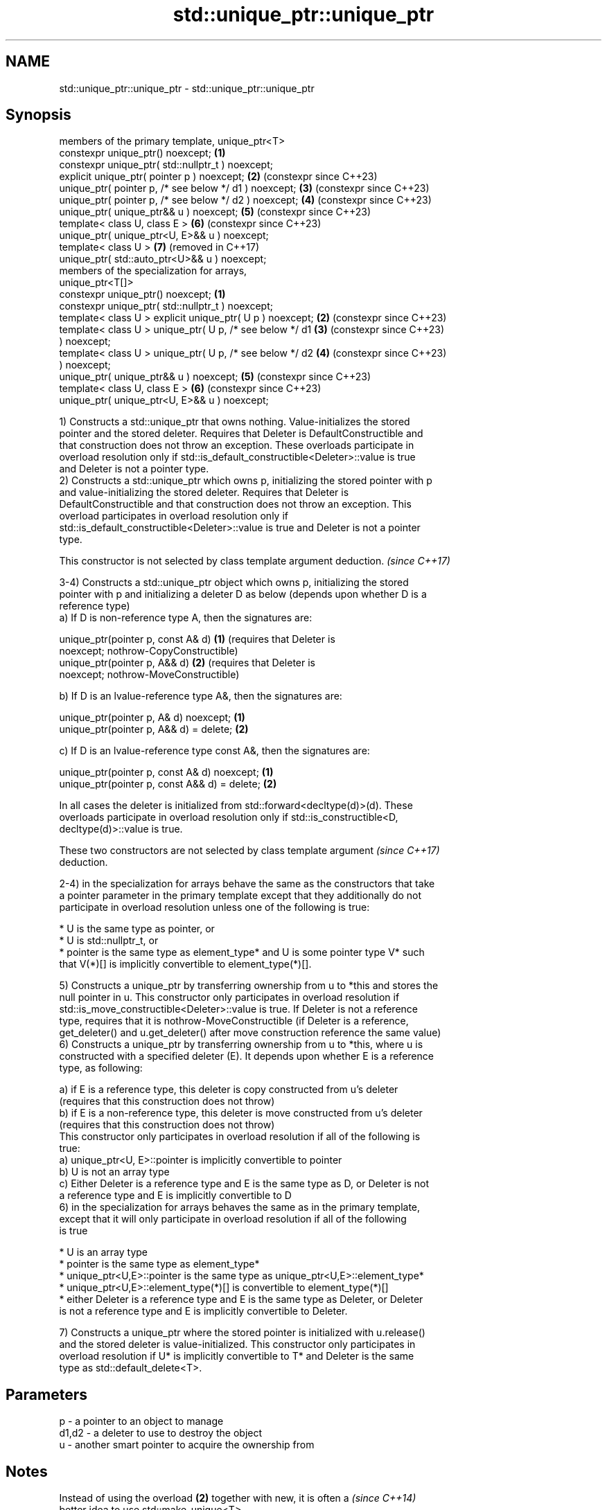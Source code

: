 .TH std::unique_ptr::unique_ptr 3 "2022.07.31" "http://cppreference.com" "C++ Standard Libary"
.SH NAME
std::unique_ptr::unique_ptr \- std::unique_ptr::unique_ptr

.SH Synopsis
   members of the primary template, unique_ptr<T>
   constexpr unique_ptr() noexcept;                         \fB(1)\fP
   constexpr unique_ptr( std::nullptr_t ) noexcept;
   explicit unique_ptr( pointer p ) noexcept;               \fB(2)\fP (constexpr since C++23)
   unique_ptr( pointer p, /* see below */ d1 ) noexcept;    \fB(3)\fP (constexpr since C++23)
   unique_ptr( pointer p, /* see below */ d2 ) noexcept;    \fB(4)\fP (constexpr since C++23)
   unique_ptr( unique_ptr&& u ) noexcept;                   \fB(5)\fP (constexpr since C++23)
   template< class U, class E >                             \fB(6)\fP (constexpr since C++23)
   unique_ptr( unique_ptr<U, E>&& u ) noexcept;
   template< class U >                                      \fB(7)\fP (removed in C++17)
   unique_ptr( std::auto_ptr<U>&& u ) noexcept;
   members of the specialization for arrays,
   unique_ptr<T[]>
   constexpr unique_ptr() noexcept;                         \fB(1)\fP
   constexpr unique_ptr( std::nullptr_t ) noexcept;
   template< class U > explicit unique_ptr( U p ) noexcept; \fB(2)\fP (constexpr since C++23)
   template< class U > unique_ptr( U p, /* see below */ d1  \fB(3)\fP (constexpr since C++23)
   ) noexcept;
   template< class U > unique_ptr( U p, /* see below */ d2  \fB(4)\fP (constexpr since C++23)
   ) noexcept;
   unique_ptr( unique_ptr&& u ) noexcept;                   \fB(5)\fP (constexpr since C++23)
   template< class U, class E >                             \fB(6)\fP (constexpr since C++23)
   unique_ptr( unique_ptr<U, E>&& u ) noexcept;

   1) Constructs a std::unique_ptr that owns nothing. Value-initializes the stored
   pointer and the stored deleter. Requires that Deleter is DefaultConstructible and
   that construction does not throw an exception. These overloads participate in
   overload resolution only if std::is_default_constructible<Deleter>::value is true
   and Deleter is not a pointer type.
   2) Constructs a std::unique_ptr which owns p, initializing the stored pointer with p
   and value-initializing the stored deleter. Requires that Deleter is
   DefaultConstructible and that construction does not throw an exception. This
   overload participates in overload resolution only if
   std::is_default_constructible<Deleter>::value is true and Deleter is not a pointer
   type.

   This constructor is not selected by class template argument deduction. \fI(since C++17)\fP

   3-4) Constructs a std::unique_ptr object which owns p, initializing the stored
   pointer with p and initializing a deleter D as below (depends upon whether D is a
   reference type)
   a) If D is non-reference type A, then the signatures are:

   unique_ptr(pointer p, const A& d) \fB(1)\fP (requires that Deleter is
   noexcept;                             nothrow-CopyConstructible)
   unique_ptr(pointer p, A&& d)      \fB(2)\fP (requires that Deleter is
   noexcept;                             nothrow-MoveConstructible)

   b) If D is an lvalue-reference type A&, then the signatures are:

   unique_ptr(pointer p, A& d) noexcept;  \fB(1)\fP
   unique_ptr(pointer p, A&& d) = delete; \fB(2)\fP

   c) If D is an lvalue-reference type const A&, then the signatures are:

   unique_ptr(pointer p, const A& d) noexcept;  \fB(1)\fP
   unique_ptr(pointer p, const A&& d) = delete; \fB(2)\fP

   In all cases the deleter is initialized from std::forward<decltype(d)>(d). These
   overloads participate in overload resolution only if std::is_constructible<D,
   decltype(d)>::value is true.

   These two constructors are not selected by class template argument     \fI(since C++17)\fP
   deduction.

   2-4) in the specialization for arrays behave the same as the constructors that take
   a pointer parameter in the primary template except that they additionally do not
   participate in overload resolution unless one of the following is true:

     * U is the same type as pointer, or
     * U is std::nullptr_t, or
     * pointer is the same type as element_type* and U is some pointer type V* such
       that V(*)[] is implicitly convertible to element_type(*)[].

   5) Constructs a unique_ptr by transferring ownership from u to *this and stores the
   null pointer in u. This constructor only participates in overload resolution if
   std::is_move_constructible<Deleter>::value is true. If Deleter is not a reference
   type, requires that it is nothrow-MoveConstructible (if Deleter is a reference,
   get_deleter() and u.get_deleter() after move construction reference the same value)
   6) Constructs a unique_ptr by transferring ownership from u to *this, where u is
   constructed with a specified deleter (E). It depends upon whether E is a reference
   type, as following:

   a) if E is a reference type, this deleter is copy constructed from u's deleter
   (requires that this construction does not throw)
   b) if E is a non-reference type, this deleter is move constructed from u's deleter
   (requires that this construction does not throw)
   This constructor only participates in overload resolution if all of the following is
   true:
   a) unique_ptr<U, E>::pointer is implicitly convertible to pointer
   b) U is not an array type
   c) Either Deleter is a reference type and E is the same type as D, or Deleter is not
   a reference type and E is implicitly convertible to D
   6) in the specialization for arrays behaves the same as in the primary template,
   except that it will only participate in overload resolution if all of the following
   is true

     * U is an array type
     * pointer is the same type as element_type*
     * unique_ptr<U,E>::pointer is the same type as unique_ptr<U,E>::element_type*
     * unique_ptr<U,E>::element_type(*)[] is convertible to element_type(*)[]
     * either Deleter is a reference type and E is the same type as Deleter, or Deleter
       is not a reference type and E is implicitly convertible to Deleter.

   7) Constructs a unique_ptr where the stored pointer is initialized with u.release()
   and the stored deleter is value-initialized. This constructor only participates in
   overload resolution if U* is implicitly convertible to T* and Deleter is the same
   type as std::default_delete<T>.

.SH Parameters

   p     - a pointer to an object to manage
   d1,d2 - a deleter to use to destroy the object
   u     - another smart pointer to acquire the ownership from

.SH Notes

   Instead of using the overload \fB(2)\fP together with new, it is often a     \fI(since C++14)\fP
   better idea to use std::make_unique<T>.

   std::unique_ptr<Derived> is implicitly convertible to std::unique_ptr<Base> through
   the overload \fB(6)\fP (because both the managed pointer and std::default_delete are
   implicitly convertible)

   Because the default constructor is constexpr, static unique_ptrs are initialized as
   part of static non-local initialization, before any dynamic non-local initialization
   begins. This makes it safe to use a unique_ptr in a constructor of any static
   object.

   There is no class template argument deduction from pointer type
   because it is impossible to distinguish a pointer obtained from array  \fI(since C++17)\fP
   and non-array forms of new

.SH Example


// Run this code

 #include <iostream>
 #include <memory>

 struct Foo { // object to manage
     Foo() { std::cout << "Foo ctor\\n"; }
     Foo(const Foo&) { std::cout << "Foo copy ctor\\n"; }
     Foo(Foo&&) { std::cout << "Foo move ctor\\n"; }
     ~Foo() { std::cout << "~Foo dtor\\n"; }
 };

 struct D { // deleter
     D() {};
     D(const D&) { std::cout << "D copy ctor\\n"; }
     D(D&) { std::cout << "D non-const copy ctor\\n";}
     D(D&&) { std::cout << "D move ctor \\n"; }
     void operator()(Foo* p) const {
         std::cout << "D is deleting a Foo\\n";
         delete p;
     };
 };

 int main()
 {
     std::cout << "Example constructor(1)...\\n";
     std::unique_ptr<Foo> up1;  // up1 is empty
     std::unique_ptr<Foo> up1b(nullptr);  // up1b is empty

     std::cout << "Example constructor(2)...\\n";
     {
         std::unique_ptr<Foo> up2(new Foo); //up2 now owns a Foo
     } // Foo deleted

     std::cout << "Example constructor(3)...\\n";
     D d;
     {  // deleter type is not a reference
        std::unique_ptr<Foo, D> up3(new Foo, d); // deleter copied
     }
     {  // deleter type is a reference
        std::unique_ptr<Foo, D&> up3b(new Foo, d); // up3b holds a reference to d
     }

     std::cout << "Example constructor(4)...\\n";
     {  // deleter is not a reference
        std::unique_ptr<Foo, D> up4(new Foo, D()); // deleter moved
     }

     std::cout << "Example constructor(5)...\\n";
     {
        std::unique_ptr<Foo> up5a(new Foo);
        std::unique_ptr<Foo> up5b(std::move(up5a)); // ownership transfer
     }

     std::cout << "Example constructor(6)...\\n";
     {
         std::unique_ptr<Foo, D> up6a(new Foo, d); // D is copied
         std::unique_ptr<Foo, D> up6b(std::move(up6a)); // D is moved

         std::unique_ptr<Foo, D&> up6c(new Foo, d); // D is a reference
         std::unique_ptr<Foo, D> up6d(std::move(up6c)); // D is copied
     }

 #if (__cplusplus < 201703L)
     std::cout << "Example constructor(7)...\\n";
     {
         std::auto_ptr<Foo> up7a(new Foo);
         std::unique_ptr<Foo> up7b(std::move(up7a)); // ownership transfer
     }
 #endif

     std::cout << "Example array constructor...\\n";
     {
         std::unique_ptr<Foo[]> up(new Foo[3]);
     } // three Foo objects deleted
 }

.SH Output:

 Example constructor\fB(1)\fP...
 Example constructor\fB(2)\fP...
 Foo ctor
 ~Foo dtor
 Example constructor\fB(3)\fP...
 Foo ctor
 D copy ctor
 D is deleting a Foo
 ~Foo dtor
 Foo ctor
 D is deleting a Foo
 ~Foo dtor
 Example constructor\fB(4)\fP...
 Foo ctor
 D move ctor
 D is deleting a Foo
 ~Foo dtor
 Example constructor\fB(5)\fP...
 Foo ctor
 ~Foo dtor
 Example constructor\fB(6)\fP...
 Foo ctor
 D copy ctor
 D move ctor
 Foo ctor
 D non-const copy ctor
 D is deleting a Foo
 ~Foo dtor
 D is deleting a Foo
 ~Foo dtor
 Example constructor\fB(7)\fP...
 Foo ctor
 ~Foo dtor
 Example array constructor...
 Foo ctor
 Foo ctor
 Foo ctor
 ~Foo dtor
 ~Foo dtor
 ~Foo dtor

  Defect reports

   The following behavior-changing defect reports were applied retroactively to
   previously published C++ standards.

      DR    Applied to            Behavior as published              Correct behavior
   LWG 2118 C++11      Constructors of unique_ptr<T[]> rejected     Accept.
                       qualification conversions.
   LWG 2520 C++11      unique_ptr<T[]> was accidentally made        Made constructible.
                       non-constructible from nullptr_t.
   LWG 2801 C++11      The default constructor was not constrained. Constrained.
   LWG 2899 C++11      The move constructor was not constrained.    Constrained.
   LWG 2905 C++11      Constraint on the constructor from a pointer Corrected.
                       and a deleter was wrong.
   LWG 2944 C++11      Some preconditions were accidentally dropped Restored.
                       by LWG 2905
